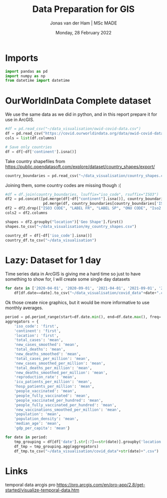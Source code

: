 #+TITLE: Data Preparation for GIS
#+AUTHOR: Jonas van der Ham | MSc MADE
#+EMAIL: Jonasvdham@gmail.com
#+DATE: Monday, 28 February 2022
#+STARTUP: showall
#+PROPERTY: header-args :exports both :session gis :cache no
:PROPERTIES:
#+OPTIONS: ^:nil
#+LATEX_COMPILER: xelatex
#+LATEX_CLASS: article
#+LATEX_CLASS_OPTIONS: [logo, color, author]
#+LATEX_HEADER: \insertauthor
#+LATEX_HEADER: \usepackage{minted}
#+LATEX_HEADER: \usepackage[style=ieee, citestyle=numeric-comp, isbn=false]{biblatex}
#+LATEX_HEADER: \addbibresource{~/made/bibliography/references.bib}
#+LATEX_HEADER: \setminted{bgcolor=WhiteSmoke}
#+OPTIONS: toc:nil
:END:

* Imports

#+begin_src python :results none
import pandas as pd
import numpy as np
from datetime import datetime
#+end_src

* OurWorldInData Complete dataset

We use the same data as we did in python, and in this report prepare it for use
in ArcGIS.

#+begin_src python :results none
#df = pd.read_csv("~/data_visualisation/owid-covid-data.csv")
df = pd.read_csv("https://covid.ourworldindata.org/data/owid-covid-data.csv")
cols = list(df.columns)

# Save only countries
df = df[~df['continent'].isna()]
#+end_src

Take country shapefiles from
https://public.opendatasoft.com/explore/dataset/country_shapes/export/

#+begin_src python :results none
country_boundaries = pd.read_csv("~/data_visualisation/country_shapes.csv", delimiter=";")
#+end_src

Joining them, some country codes are missing though :(
#+begin_src python :results none
#df = df.join(country_boundaries, lsuffix="iso_code", rsuffix="ISO3")
df2 = pd.concat([pd.merge(df[~df["continent"].isna()], country_boundaries, left_on='iso_code', right_on='ISO3'),
                 pd.merge(df, country_boundaries[country_boundaries['ISO3'].isna()], left_on='location', right_on='Country')])
df2 = df2.drop(["ISO3 CODE", "LABEL FR", "LABEL SP", "ONU CODE", "Iso2 2", "Iso A2", "ISO2", "ISO3", "Join Name", "Country"], axis=1)
cols2 = df2.columns
#+end_src

#+begin_src python :results none
shapes = df2.groupby("location")['Geo Shape'].first()
shapes.to_csv("~/data_visualisation/my_country_shapes.csv")
#+end_src

#+begin_src python :results none
country_df = df[~df['iso_code'].isna()]
country_df.to_csv("~/data_visualisation")
#+end_src

* Lazy: Dataset for 1 day

Time series data in ArcGIS is giving me a hard time so just to have something
to show for, I will create some single day datasets

#+begin_src python :results none
for date in ['2020-04-01', '2020-09-01', '2021-04-01', '2021-09-01', '2022-02-01']:
    df[df.date==date].to_csv("~/data_visualisation/covid_data"+date+".csv")
#+end_src

Ok those create nice graphics, but it would be more informative to use monthly
averages.

#+begin_src python :results none
period = pd.period_range(start=df.date.min(), end=df.date.max(), freq='M')
aggregators = {
    'iso_code': 'first',
    'continent': 'first',
    'location': 'first',
    'total_cases': 'mean',
    'new_cases_smoothed': 'mean',
    'total_deaths': 'mean',
    'new_deaths_smoothed': 'mean',
    'total_cases_per_million': 'mean',
    'new_cases_smoothed_per_million': 'mean',
    'total_deaths_per_million': 'mean',
    'new_deaths_smoothed_per_million': 'mean',
    'reproduction_rate': 'mean',
    'icu_patients_per_million': 'mean',
    'hosp_patients_per_million': 'mean',
    'people_vaccinated': 'mean',
    'people_fully_vaccinated': 'mean',
    'people_vaccinated_per_hundred': 'mean',
    'people_fully_vaccinated_per_hundred': 'mean',
    'new_vaccinations_smoothed_per_million': 'mean',
    'population': 'mean',
    'population_density': 'mean',
    'median_age': 'mean',
    'gdp_per_capita': 'mean'}

for date in period:
    tmp_grouping = df[df['date'].str[:7]==str(date)].groupby('location')
    df_tmp = tmp_grouping.agg(aggregators)
    df_tmp.to_csv("~/data_visualisation/covid_data"+str(date)+".csv")
#+end_src
* Links

temporal data arcgis pro
https://pro.arcgis.com/en/pro-app/2.8/get-started/visualize-temporal-data.htm
